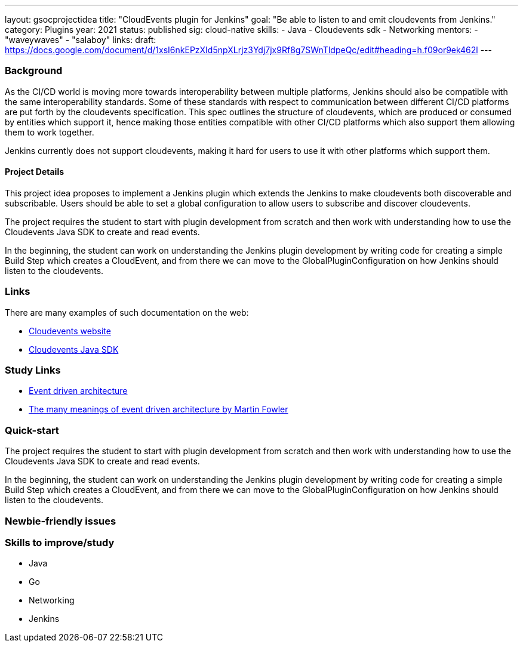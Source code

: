 ---
layout: gsocprojectidea
title: "CloudEvents plugin for Jenkins"
goal: "Be able to listen to and emit cloudevents from Jenkins."
category: Plugins
year: 2021
status: published
sig: cloud-native
skills:
- Java
- Cloudevents sdk
- Networking
mentors:
- "waveywaves"
- "salaboy"
links:
  draft: https://docs.google.com/document/d/1xsI6nkEPzXId5npXLrjz3Ydj7jx9Rf8g7SWnTldpeQc/edit#heading=h.f09or9ek462l
---

=== Background
As the CI/CD world is moving more towards interoperability between multiple platforms, Jenkins should also be compatible with the same interoperability standards. Some of these standards with respect to communication between different CI/CD platforms are put forth by the cloudevents specification. This spec outlines the structure of cloudevents, which are produced or consumed by entities which support it, hence making those entities compatible with other CI/CD platforms which also support them allowing them to work together.

Jenkins currently does not support cloudevents, making it hard for users to use it with other platforms which support them.

==== Project Details
This project idea proposes to implement a Jenkins plugin which extends the Jenkins to make cloudevents both discoverable and subscribable. Users should be able to set a global configuration to allow users to subscribe and discover cloudevents.

The project requires the student to start with plugin development from scratch and then work with understanding how to use the Cloudevents Java SDK to create and read events.

In the beginning, the student can work on understanding the Jenkins plugin development by writing code for creating a simple Build Step which creates a CloudEvent, and from there we can move to the GlobalPluginConfiguration on how Jenkins should listen to the cloudevents.


=== Links
There are many examples of such documentation on the web:

* link:https://cloudevents.io/[Cloudevents website]
* link:https://github.com/cloudevents/sdk-java[Cloudevents Java SDK]

=== Study Links
* link:https://en.wikipedia.org/wiki/Event-driven_architecture[Event driven architecture]
* link:https://www.youtube.com/watch?v=STKCRSUsyP0&t=944s[The many meanings of event driven architecture by Martin Fowler]


=== Quick-start

The project requires the student to start with plugin development from scratch and then work with understanding how to use the Cloudevents Java SDK to create and read events.

In the beginning, the student can work on understanding the Jenkins plugin development by writing code for creating a simple Build Step which creates a CloudEvent, and from there we can move to the GlobalPluginConfiguration on how Jenkins should listen to the cloudevents.


=== Newbie-friendly issues


=== Skills to improve/study
* Java
* Go
* Networking
* Jenkins
